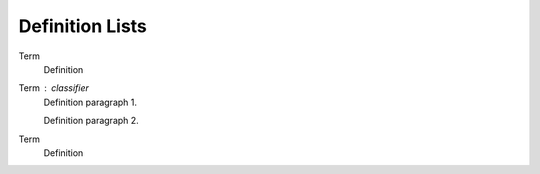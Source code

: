 Definition Lists
----------------

Term
    Definition
Term : classifier
    Definition paragraph 1.

    Definition paragraph 2.
Term
    Definition
